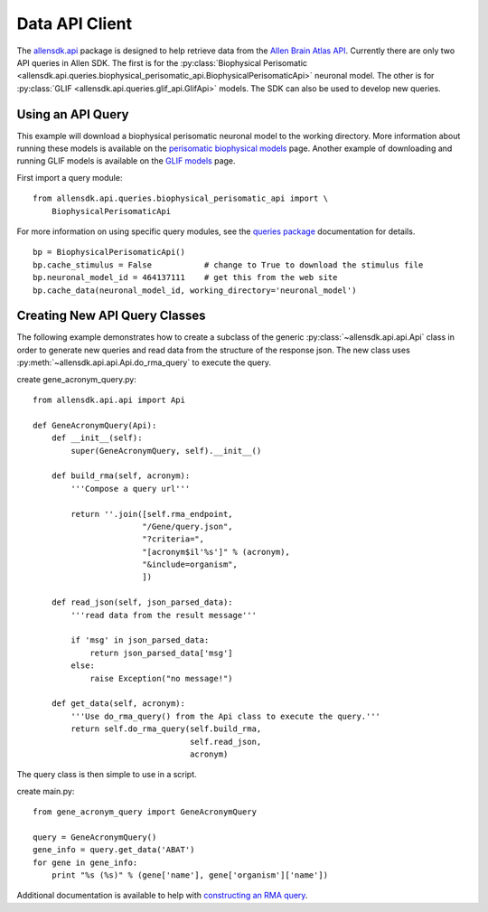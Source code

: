Data API Client
===============


The `allensdk.api <allensdk.api.html>`_ package
is designed to help retrieve data from the
`Allen Brain Atlas API <http://help.brain-map.org/display/api/Allen+Brain+Atlas+API>`_.
Currently there are only two API queries in Allen SDK.
The first is for the :py:class:`Biophysical Perisomatic <allensdk.api.queries.biophysical_perisomatic_api.BiophysicalPerisomaticApi>` neuronal model.
The other is for :py:class:`GLIF <allensdk.api.queries.glif_api.GlifApi>` models.
The SDK can also be used to develop new queries.
 
 
Using an API Query
------------------

This example will download a biophysical perisomatic neuronal model to the working directory.
More information about running these models is available on the 
`perisomatic biophysical models <./biophysical_perisomatic_script.html>`_ page.
Another example of downloading and running GLIF models is available on the 
`GLIF models <glif_models.html#downloading-glif-models>`_ page.

First import a query module::

    from allensdk.api.queries.biophysical_perisomatic_api import \
        BiophysicalPerisomaticApi


For more information on using specific query modules, see the 
`queries package <allensdk.api.queries.html>`_ 
documentation for details.
::

    bp = BiophysicalPerisomaticApi()
    bp.cache_stimulus = False           # change to True to download the stimulus file
    bp.neuronal_model_id = 464137111    # get this from the web site
    bp.cache_data(neuronal_model_id, working_directory='neuronal_model')


Creating New API Query Classes
------------------------------

The following example demonstrates how to create a subclass of the generic
:py:class:`~allensdk.api.api.Api` class
in order to generate new queries and read data from the structure of
the response json.
The new class uses :py:meth:`~allensdk.api.api.Api.do_rma_query` to execute the query.

create gene_acronym_query.py::

    from allensdk.api.api import Api
    
    def GeneAcronymQuery(Api):
        def __init__(self):
            super(GeneAcronymQuery, self).__init__()
            
        def build_rma(self, acronym):
            '''Compose a query url'''
            
            return ''.join([self.rma_endpoint,
                           "/Gene/query.json",
                           "?criteria=",
                           "[acronym$il'%s']" % (acronym),
                           "&include=organism",
                           ])
        
        def read_json(self, json_parsed_data):
            '''read data from the result message'''
            
            if 'msg' in json_parsed_data:
                return json_parsed_data['msg']
            else:
                raise Exception("no message!")
        
        def get_data(self, acronym):
            '''Use do_rma_query() from the Api class to execute the query.'''
            return self.do_rma_query(self.build_rma,
                                     self.read_json,
                                     acronym)

The query class is then simple to use in a script.

create main.py::

    from gene_acronym_query import GeneAcronymQuery
    
    query = GeneAcronymQuery()
    gene_info = query.get_data('ABAT')
    for gene in gene_info:
        print "%s (%s)" % (gene['name'], gene['organism']['name'])

Additional documentation is available to help with
`constructing an RMA query <http://help.brain-map.org/display/api/RESTful+Model+Access+%28RMA%29>`_.


